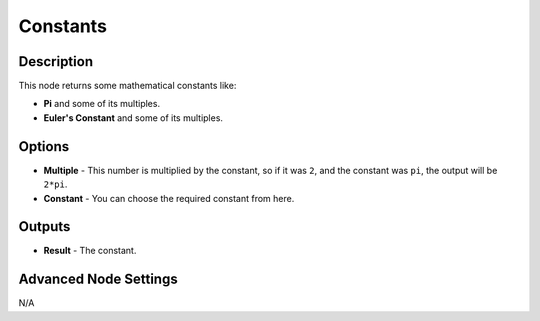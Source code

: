 Constants
=========

Description
-----------

This node returns some mathematical constants like:

- **Pi** and some of its multiples.
- **Euler's Constant** and some of its multiples.

.. image:: images/constants_node.png
   :width: 160pt

Options
-------

- **Multiple** - This number is multiplied by the constant, so if it was ``2``, and the constant was ``pi``, the output will be ``2*pi``.
- **Constant** - You can choose the required constant from here.

Outputs
-------

- **Result** - The constant.

Advanced Node Settings
----------------------

N/A
